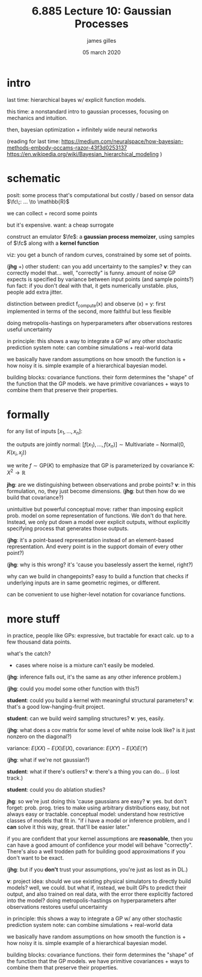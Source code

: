 #+TITLE: 6.885 Lecture 10: Gaussian Processes
#+AUTHOR: james gilles
#+EMAIL: jhgilles@mit.edu
#+DATE: 05 march 2020
#+OPTIONS: tex:t latex:t
#+STARTUP: latexpreview

#+LATEX_HEADER: \newcommand{\fc}[1]{f_{\mathrm{compute}}}
#+LATEX_HEADER: \newcommand{\fe}[1]{f_{\mathrm{emu}}}

* intro
  last time: hierarchical bayes w/ explicit function models.

  this time: a nonstandard intro to gaussian processes, focusing on mechanics and intuition.

  then, bayesian optimization + infinitely wide neural networks

  (reading for last time:
  https://medium.com/neuralspace/how-bayesian-methods-embody-occams-razor-43f3d0253137
  https://en.wikipedia.org/wiki/Bayesian_hierarchical_modeling
  )

* schematic
  posit: some process that's computational but costly / based on sensor data
  $\fc\;: ... \to \mathbb{R}$

  we can collect + record some points

  but it's expensive. want: a cheap surrogate

  construct an emulator $\fe$: a *gaussian process memoizer*, using samples of $\fc$
  along with a *kernel function*

  viz: you get a bunch of random curves, constrained by some set of points.

  (*jhg* +) other student: can you add uncertainty to the samples? *v*: they can correctly model that...
  well, "correctly" is funny.
  amount of noise GP expects is specified by variance between input points (and sample points?)
  fun fact: if you don't deal with that, it gets numerically unstable. plus, people add extra jitter.

  distinction between predict f_compute(x) and observe (x) = y: first implemented in terms of the second, more faithful but less flexible

  doing metropolis-hastings on hyperparameters after observations restores useful uncertainty

  in principle: this shows a way to integrate a GP w/ any other stochastic prediction system
  note: can combine simulations + real-world data

  we basically have random assumptions on how smooth the function is + how noisy it is. simple example of a hierarchical bayesian model.

  building blocks: covariance functions. their form determines the "shape" of the function that the GP models.
  we have primitive covariances + ways to combine them that preserve their properties.

* formally
  for any list of inputs $[x_1, ..., x_n]$:

  the outputs are jointly normal:
  $[f(x_1), ..., f(x_n)] \sim \mathrm{Multivariate-Normal}(0, K(x_i, x_j))$

  we write $f \sim \mathrm{GP}(K)$ to emphasize that GP is parameterized by covariance K: $X^2 \to \mathbb{R}$

  *jhg*: are we distinguishing between observations and probe points? *v*: in this formulation, no, they just become dimensions.
  (*jhg*: but then how do we build that covariance?)

  unintuitive but powerful conceptual move: rather than imposing explicit prob. model on some representation of functions. We don't do that here. Instead, we only put down a model over explicit outputs, without explicitly specifying process that generates those outputs.

  (*jhg*: it's a point-based representation instead of an element-based representation. And every point is in the support domain of every other point?)

  (*jhg*: why is this wrong? it's 'cause you baselessly assert the kernel, right?)

  why can we build in changepoints? easy to build a function that checks if underlying inputs are in same
  geometric regimes, or different.

  can be convenient to use higher-level notation for covariance functions.

* more stuff
  in practice, people like GPs: expressive, but tractable for exact calc. up to a few thousand data points.

  what's the catch?
  - cases where noise is a mixture can't easily be modeled.

  (*jhg*: inference falls out, it's the same as any other inference problem.)

  (*jhg*: could you model some other function with this?)

  *student*: could you build a kernel with meaningful structural parameters? *v*: that's a good low-hanging-fruit project.

  *student*: can we build weird sampling structures? *v*: yes, easily.

  (*jhg*: what does a cov matrix for some level of white noise look like? is it just nonzero on the diagonal?)

  variance: $E(XX) - E(X)E(X)$, covariance: $E(XY) - E(X)E(Y)$

  (*jhg*: what if we're not gaussian?)

  *student*: what if there's outliers? *v*: there's a thing you can do... (i lost track.)

  *student*: could you do ablation studies?

  *jhg*: so we're just doing this 'cause gaussians are easy? *v*: yes. but don't forget: prob. prog. tries to make using arbitrary distributions easy, but not always easy or tractable.
  conceptual model: understand how restrictive classes of models that fit in.
  "if i have a model or inference problem, and I *can* solve it this way, great. that'll be easier later."

  if you are confident that your kernel assumptions are *reasonable*, then you can have a good amount of confidence your model will behave "correctly".
  There's also a well trodden path for building good approximations if you don't want to be exact.

  (*jhg*: but if you *don't* trust your assumptions, you're just as lost as in DL.)

  *v*: project idea: should we use existing physical simulators to directly build models? well, we could. but what if, instead, we built GPs to predict their output, and also trained on real data, with the error there explicitly factored into the model?
  doing metropolis-hastings on hyperparameters after observations restores useful uncertainty

  in principle: this shows a way to integrate a GP w/ any other stochastic prediction system
  note: can combine simulations + real-world data

  we basically have random assumptions on how smooth the function is + how noisy it is. simple example of a hierarchical bayesian model.

  building blocks: covariance functions. their form determines the "shape" of the function that the GP models.
  we have primitive covariances + ways to combine them that preserve their properties.
